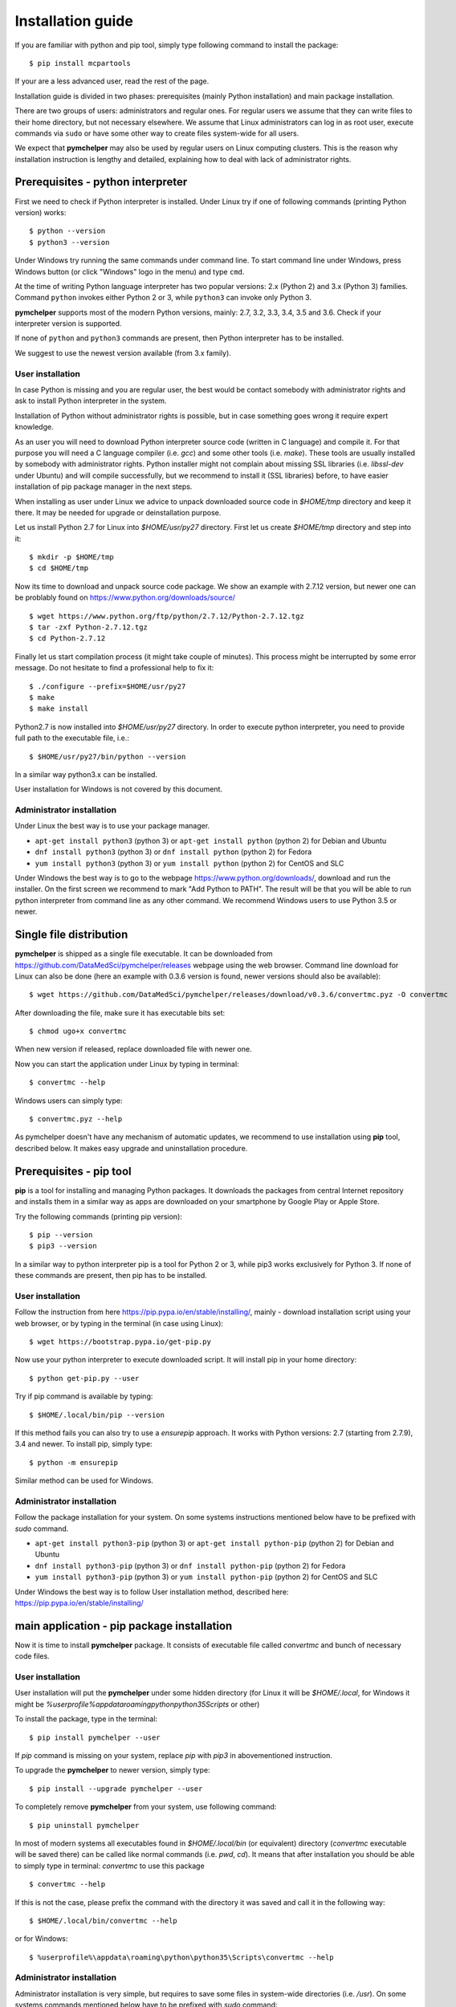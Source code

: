 .. highlight:: shell

Installation guide
==================

If you are familiar with python and pip tool, simply type following command to install the package::

    $ pip install mcpartools

If your are a less advanced user, read the rest of the page.

Installation guide is divided in two phases: prerequisites (mainly Python installation) and main package installation.

There are two groups of users: administrators and regular ones.
For regular users we assume that they can write files to their home directory, but not necessary elsewhere.
We assume that Linux administrators can log in as root user, execute commands via ``sudo`` or
have some other way to create files system-wide for all users.

We expect that **pymchelper** may also be used by regular users on Linux computing clusters.
This is the reason why installation instruction is lengthy and detailed,
explaining how to deal with lack of administrator rights.

Prerequisites - python interpreter
----------------------------------

First we need to check if Python interpreter is installed.
Under Linux try if one of following commands (printing Python version) works::

    $ python --version
    $ python3 --version

Under Windows try running the same commands under command line. To start command line under Windows, press
Windows button (or click "Windows" logo in the menu) and type ``cmd``.

At the time of writing Python language interpreter has two popular versions: 2.x (Python 2) and 3.x (Python 3) families.
Command ``python`` invokes either Python 2 or 3, while ``python3`` can invoke only Python 3.

**pymchelper** supports most of the modern Python versions, mainly: 2.7, 3.2, 3.3, 3.4, 3.5 and 3.6.
Check if your interpreter version is supported.

If none of ``python`` and ``python3`` commands are present, then Python interpreter has to be installed.

We suggest to use the newest version available (from 3.x family).

User installation
~~~~~~~~~~~~~~~~~

In case Python is missing and you are regular user, the best would be contact somebody with administrator
rights and ask to install Python interpreter in the system.

Installation of Python without administrator rights is possible,
but in case something goes wrong it require expert knowledge.

As an user you will need to download Python interpreter source code (written in C language) and compile it.
For that purpose you will need a C language compiler (i.e. `gcc`) and some other tools (i.e. `make`).
These tools are usually installed by somebody with administrator rights.
Python installer might not complain about missing SSL libraries (i.e. `libssl-dev` under Ubuntu)
and will compile successfully, but we recommend to install it (SSL libraries) before,
to have easier installation of pip package manager in the next steps.

When installing as user under Linux we advice to unpack downloaded source code in `$HOME/tmp` directory and keep it there.
It may be needed for upgrade or deinstallation purpose.

Let us install Python 2.7 for Linux into `$HOME/usr/py27` directory. First let us create `$HOME/tmp` directory and step into it::

    $ mkdir -p $HOME/tmp
    $ cd $HOME/tmp

Now its time to download and unpack source code package. We show an example with 2.7.12 version, but newer one can
be problably found on https://www.python.org/downloads/source/ ::

    $ wget https://www.python.org/ftp/python/2.7.12/Python-2.7.12.tgz
    $ tar -zxf Python-2.7.12.tgz
    $ cd Python-2.7.12

Finally let us start compilation process (it might take couple of minutes). This process might be interrupted by
some error message. Do not hesitate to find a professional help to fix it::

    $ ./configure --prefix=$HOME/usr/py27
    $ make
    $ make install

Python2.7 is now installed into `$HOME/usr/py27` directory.
In order to execute python interpreter, you need to provide full path to the executable file, i.e.::

    $ $HOME/usr/py27/bin/python --version

In a similar way python3.x can be installed.

User installation for Windows is not covered by this document.

Administrator installation
~~~~~~~~~~~~~~~~~~~~~~~~~~

Under Linux the best way is to use your package manager.

* ``apt-get install python3`` (python 3) or ``apt-get install python`` (python 2) for Debian and Ubuntu
* ``dnf install python3`` (python 3) or ``dnf install python`` (python 2) for Fedora
* ``yum install python3`` (python 3) or ``yum install python`` (python 2) for CentOS and SLC

Under Windows the best way is to go to the webpage https://www.python.org/downloads/, download and run the installer.
On the first screen we recommend to mark "Add Python to PATH". The result will be that you will be able to
run python interpreter from command line as any other command. We recommend Windows users to use Python 3.5 or newer.

Single file distribution
------------------------

**pymchelper** is shipped as a single file executable.
It can be downloaded from https://github.com/DataMedSci/pymchelper/releases webpage using the web browser.
Command line download for Linux can also be done (here an example with 0.3.6 version is found,
newer versions should also be available)::

    $ wget https://github.com/DataMedSci/pymchelper/releases/download/v0.3.6/convertmc.pyz -O convertmc

After downloading the file, make sure it has executable bits set::

    $ chmod ugo+x convertmc

When new version if released, replace downloaded file with newer one.

Now you can start the application under Linux by typing in terminal::

    $ convertmc --help

Windows users can simply type::

    $ convertmc.pyz --help

As pymchelper doesn't have any mechanism of automatic updates,
we recommend to use installation using **pip** tool, described below.
It makes easy upgrade and uninstallation procedure.

Prerequisites - pip tool
------------------------

**pip** is a tool for installing and managing Python packages.
It downloads the packages from central Internet repository and installs them
in a similar way as apps are downloaded on your smartphone by Google Play or Apple Store.

Try the following commands (printing pip version)::

    $ pip --version
    $ pip3 --version

In a similar way to python interpreter pip is a tool for Python 2 or 3,
while pip3 works exclusively for Python 3.
If none of these commands are present, then pip has to be installed.

User installation
~~~~~~~~~~~~~~~~~

Follow the instruction from here https://pip.pypa.io/en/stable/installing/,
mainly - download installation script using your web browser, or by typing in the terminal (in case using Linux)::

    $ wget https://bootstrap.pypa.io/get-pip.py

Now use your python interpreter to execute downloaded script. It will install pip in your home directory::

    $ python get-pip.py --user

Try if pip command is available by typing::

    $ $HOME/.local/bin/pip --version

If this method fails you can also try to use a `ensurepip` approach.
It works with Python versions: 2.7 (starting from 2.7.9), 3.4 and newer.
To install pip, simply type::

    $ python -m ensurepip

Similar method can be used for Windows.


Administrator installation
~~~~~~~~~~~~~~~~~~~~~~~~~~

Follow the package installation for your system.
On some systems instructions mentioned below have to be prefixed with `sudo` command.

* ``apt-get install python3-pip`` (python 3) or ``apt-get install python-pip`` (python 2) for Debian and Ubuntu
* ``dnf install python3-pip`` (python 3) or ``dnf install python-pip`` (python 2) for Fedora
* ``yum install python3-pip`` (python 3) or ``yum install python-pip`` (python 2) for CentOS and SLC


Under Windows the best way is to follow User installation method, described here: https://pip.pypa.io/en/stable/installing/

main application - pip package installation
-------------------------------------------

Now it is time to install **pymchelper** package.
It consists of executable file called `convertmc` and bunch of necessary code files.

User installation
~~~~~~~~~~~~~~~~~

User installation will put the **pymchelper** under some hidden directory (for Linux it will be `$HOME/.local`,
for Windows it might be `%userprofile%\appdata\roaming\python\python35\Scripts` or other)

To install the package, type in the terminal::

    $ pip install pymchelper --user

If `pip` command is missing on your system, replace `pip` with `pip3` in abovementioned instruction.

To upgrade the **pymchelper** to newer version, simply type::

    $ pip install --upgrade pymchelper --user

To completely remove **pymchelper** from your system, use following command::

    $ pip uninstall pymchelper

In most of modern systems all executables found in `$HOME/.local/bin` (or equivalent) directory
(`convertmc` executable will be saved there) can be called like normal commands (i.e. `pwd`, `cd`).
It means that after installation you should be able to simply type in terminal: `convertmc` to use this package ::

    $ convertmc --help

If this is not the case, please prefix the command with the directory it was saved and call it in the following way::

    $ $HOME/.local/bin/convertmc --help

or for Windows::

    $ %userprofile%\appdata\roaming\python\python35\Scripts\convertmc --help

Administrator installation
~~~~~~~~~~~~~~~~~~~~~~~~~~

Administrator installation is very simple, but requires to save some files in system-wide directories (i.e. `/usr`).
On some systems commands mentioned below have to be prefixed with `sudo` command::

    $ pip install pymchelper

To upgrade the **pymchelper** to newer version, simply type::

    $ pip install --upgrade pymchelper

To completely remove **pymchelper** from your system, use following command::

    $ pip uninstall pymchelper

Now `convertmc` script should be installed for all users and can be invoked by typing::


    $ convertmc --help

useful dependencies
-------------------

There are two converters which require additional dependencies.

TODO
::
    $ pip install matplotlib

TODO
::

    $ pip install pytrip98

TODO